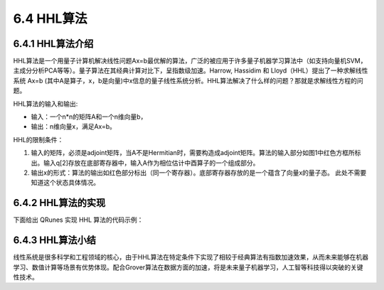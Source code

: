6.4 HHL算法 
=============

6.4.1 HHL算法介绍
--------------------

HHL算法是一个用量子计算机解决线性问题Ax=b最优解的算法，广泛的被应用于许多量子机器学习算法中（如支持向量机SVM，主成分分析PCA等等）。量子算法在其经典计算对比下，呈指数级加速。Harrow, Hassidim 和 Lloyd（HHL）提出了一种求解线性系统 Ax=b (其中A是算子，x，b是向量)中x信息的量子线性系统分析。HHL算法解决了什么样的问题？那就是求解线性方程的问题。

HHL算法的输入和输出:

- 输入：一个n*n的矩阵A和一个n维向量b， 

- 输出：n维向量x，满足Ax=b。

.. image::
        ../../images/hhl_1.png
    
HHL的限制条件：

1. 输入的矩阵，必须是adjoint矩阵，当A不是Hermitian时，需要构造成adjoint矩阵。算法的输入部分如图1中红色方框所标出。输入q[2]存放在底部寄存器中，输入A作为相位估计中酉算子的一个组成部分。
2. 输出x的形式：算法的输出如红色部分标出（同一个寄存器）。底部寄存器存放的是一个蕴含了向量x的量子态。 此处不需要知道这个状态具体情况。

.. image::
        ../../images/hhl_2.png

6.4.2 HHL算法的实现 
---------------------

下面给出 QRunes 实现 HHL 算法的代码示例：

.. content-tabs::

        .. tab-container:: Python
            :title: Python

            .. code-block:: python

                @settings:
                    language = Python;
                    autoimport = True;
                    compile_only = False;

                @qcodes:
                circuit CRotate(vector<qubit> q) {
                    vector<qubit> controlVector;
                    controlVector.append(q[1]);
                    controlVector.append(q[2]);
                    X(q[1]);
                    RY(q[0], Pi).control(controlVector);
                    X(q[1]);
                    X(q[2]);
                    RY(q[0], Pi/3).control(controlVector);
                    X(q[2]);
                    RY(q[0], 0.679673818908).control(controlVector);  //arcsin(1/3)
                }

                //Phase estimation algorithms
                circuit hhlPse(vector<qubit> q) {

                    H(q[1]);
                    H(q[2]);
                    RZ(q[2], 0.75*Pi);
                    CU(Pi, 1.5*Pi, -0.5*Pi, Pi/2, q[2], q[3]);
                    RZ(q[1], 1.5*Pi);
                    CU(Pi, 1.5*Pi, -Pi, Pi/2, q[1], q[3]);

                    CNOT(q[1], q[2]);
                    CNOT(q[2], q[1]);
                    CNOT(q[1], q[2]);

                    H(q[2]);
                    CU(-0.25*Pi, -0.5*Pi, 0, 0, q[2], q[1]);
                    H(q[1]);
                }

                hhl_no_measure(vector<qubit> qlist, vector<cbit> clist) {
                    //phase estimation
                    hhlPse(qlist);
                    //rotate
                    CRotate(qlist);
                    measure(qlist[0], clist[0]);
                    qif (clist[0]) {
                        hhlPse(qlist).dagger();
                    }
                }

                @script:
                if __name__ == '__main__':
                    init(QMachineType.CPU_SINGLE_THREAD)

                    qubit_num = 4
                    cbit_num = 2
                    qv = qAlloc_many(qubit_num)
                    cv = cAlloc_many(cbit_num)
                    hhlprog = QProg()
                    hhlprog.insert(RY(qv[3], 3.14159265358979/2))   #change vecotr b in equation Ax=b
                    hhlprog.insert(hhl_no_measure(qv, cv))
                    directly_run(hhlprog)
                    pmeas_q = []
                    pmeas_q.append(qv[3])
                    res = PMeasure_no_index(pmeas_q)
                    print('prob0: %s' %(res[0]))
                    print('prob1: %s' %(res[1]))

                    finalize()

        .. tab-container:: Cpp
            :title: Cpp

            .. code-block:: Python

                @settings:
                    language = C++;
                    autoimport = True;
                    compile_only = False;
                    
                @qcodes:
                circuit CRotate(vector<qubit> q) {
                    vector<qubit> controlVector;
                    controlVector.append(q[1]);
                    controlVector.append(q[2]);
                    X(q[1]);
                    RY(q[0], Pi).control(controlVector);
                    X(q[1]);
                    X(q[2]);
                    RY(q[0], Pi/3).control(controlVector);
                    X(q[2]);
                    RY(q[0], 0.679673818908).control(controlVector);  //arcsin(1/3)
                }

                //Phase estimation algorithms
                circuit hhlPse(vector<qubit> q) {

                    H(q[1]);
                    H(q[2]);
                    RZ(q[2], 0.75*Pi);
                    CU(Pi, 1.5*Pi, -0.5*Pi, Pi/2, q[2], q[3]);
                    RZ(q[1], 1.5*Pi);
                    CU(Pi, 1.5*Pi, -Pi, Pi/2, q[1], q[3]);

                    CNOT(q[1], q[2]);
                    CNOT(q[2], q[1]);
                    CNOT(q[1], q[2]);

                    H(q[2]);
                    CU(-0.25*Pi, -0.5*Pi, 0, 0, q[2], q[1]);
                    H(q[1]);
                }

                hhl_no_measure(vector<qubit> qlist, vector<cbit> clist) {
                    //phase estimation
                    hhlPse(qlist);
                    //rotate
                    CRotate(qlist);
                    measure(qlist[0], clist[0]);
                    qif (clist[0]) {
                        hhlPse(qlist).dagger();
                    }
                }
                @script:
                int main() {
                    map<string, bool> temp;
                    int x0 = 0;
                    int x1 = 0;

                    init(QMachineType::CPU);
                    int qubit_number = 4;
                    vector<Qubit*> qv = qAllocMany(qubit_number);
                    int cbitnum = 2;
                    vector<ClassicalCondition> cv = cAllocMany(2);

                    auto hhlprog = CreateEmptyQProg();
                    hhlprog << RY(qv[3], PI / 2); //  change vecotr b in equation Ax=b
                    hhlprog << hhl_no_measure(qv, cv);
                    directlyRun(hhlprog);
                    QVec pmeas_q;
                    pmeas_q.push_back(qv[3]);
                    vector<double> s = PMeasure_no_index(pmeas_q);

                    cout << "prob0:" << s[0] << endl;
                    cout << "prob1:" << s[1] << endl;
                    finalize();
                }

6.4.3 HHL算法小结
-------------------

线性系统是很多科学和工程领域的核心，由于HHL算法在特定条件下实现了相较于经典算法有指数加速效果，从而未来能够在机器学习、数值计算等场景有优势体现。配合Grover算法在数据方面的加速，将是未来量子机器学习，人工智等科技得以突破的关键性技术。


